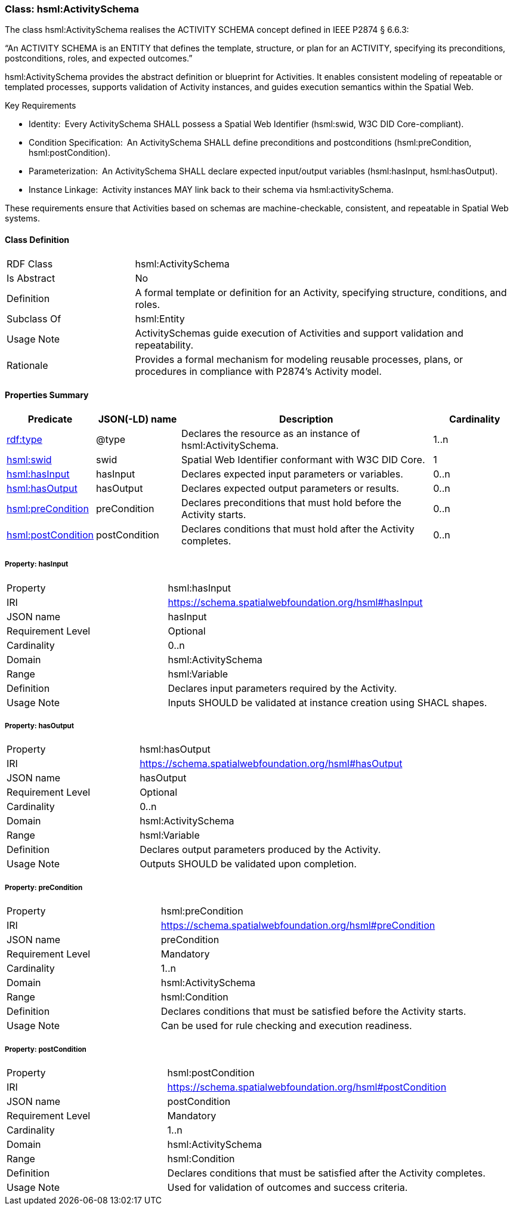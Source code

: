 [[hsml-activityschema]]
=== Class: hsml:ActivitySchema

The class hsml:ActivitySchema realises the ACTIVITY SCHEMA concept defined in IEEE P2874 § 6.6.3:

“An ACTIVITY SCHEMA is an ENTITY that defines the template, structure, or plan for an ACTIVITY, specifying its preconditions, postconditions, roles, and expected outcomes.”

hsml:ActivitySchema provides the abstract definition or blueprint for Activities. It enables consistent modeling of repeatable or templated processes, supports validation of Activity instances, and guides execution semantics within the Spatial Web.

Key Requirements

* Identity: Every ActivitySchema SHALL possess a Spatial Web Identifier (hsml:swid, W3C DID Core-compliant).
* Condition Specification: An ActivitySchema SHALL define preconditions and postconditions (hsml:preCondition, hsml:postCondition).
* Parameterization: An ActivitySchema SHALL declare expected input/output variables (hsml:hasInput, hsml:hasOutput).
* Instance Linkage: Activity instances MAY link back to their schema via hsml:activitySchema.

These requirements ensure that Activities based on schemas are machine-checkable, consistent, and repeatable in Spatial Web systems.

[[hsml-activityschema-class]]
==== Class Definition

[cols="1,3"]
|===
| RDF Class | +hsml:ActivitySchema+
| Is Abstract | No
| Definition | A formal template or definition for an Activity, specifying structure, conditions, and roles.
| Subclass Of | hsml:Entity
| Usage Note | ActivitySchemas guide execution of Activities and support validation and repeatability.
| Rationale | Provides a formal mechanism for modeling reusable processes, plans, or procedures in compliance with P2874’s Activity model.
|===

[[hsml-activityschema-properties-summary]]
==== Properties Summary

[cols="1,1,3,1",options="header"]
|===
| Predicate | JSON(-LD) name | Description | Cardinality

| <<property-activityschema-type,rdf:type>> | @type | Declares the resource as an instance of +hsml:ActivitySchema+. | 1..n

| <<property-activityschema-swid,hsml:swid>> | swid | Spatial Web Identifier conformant with W3C DID Core. | 1

| <<property-activityschema-hasInput,hsml:hasInput>> | hasInput | Declares expected input parameters or variables. | 0..n
| <<property-activityschema-hasOutput,hsml:hasOutput>> | hasOutput | Declares expected output parameters or results. | 0..n


| <<property-activityschema-preCondition,hsml:preCondition>> | preCondition | Declares preconditions that must hold before the Activity starts. | 0..n

| <<property-activityschema-postCondition,hsml:postCondition>>| postCondition | Declares conditions that must hold after the Activity completes. | 0..n



|===

[[property-activityschema-hasInput]]
===== Property: hasInput
[cols="2,4"]
|===
| Property | hsml:hasInput
| IRI | https://schema.spatialwebfoundation.org/hsml#hasInput
| JSON name | hasInput
| Requirement Level | Optional
| Cardinality | 0..n
| Domain | hsml:ActivitySchema
| Range | hsml:Variable
| Definition | Declares input parameters required by the Activity.
| Usage Note | Inputs SHOULD be validated at instance creation using SHACL shapes.
|===

[[property-activityschema-hasOutput]]
===== Property: hasOutput
[cols="2,4"]
|===
| Property | hsml:hasOutput
| IRI | https://schema.spatialwebfoundation.org/hsml#hasOutput
| JSON name | hasOutput
| Requirement Level | Optional
| Cardinality | 0..n
| Domain | hsml:ActivitySchema
| Range | hsml:Variable
| Definition | Declares output parameters produced by the Activity.
| Usage Note | Outputs SHOULD be validated upon completion.
|===

[[property-activityschema-preCondition]]
===== Property: preCondition
[cols="2,4"]
|===
| Property | hsml:preCondition
| IRI | https://schema.spatialwebfoundation.org/hsml#preCondition
| JSON name | preCondition
| Requirement Level | Mandatory
| Cardinality | 1..n
| Domain | hsml:ActivitySchema
| Range | hsml:Condition
| Definition | Declares conditions that must be satisfied before the Activity starts.
| Usage Note | Can be used for rule checking and execution readiness.
|===

[[property-activityschema-postCondition]]
===== Property: postCondition
[cols="2,4"]
|===
| Property | hsml:postCondition
| IRI | https://schema.spatialwebfoundation.org/hsml#postCondition
| JSON name | postCondition
| Requirement Level | Mandatory
| Cardinality | 1..n
| Domain | hsml:ActivitySchema
| Range | hsml:Condition
| Definition | Declares conditions that must be satisfied after the Activity completes.
| Usage Note | Used for validation of outcomes and success criteria.
|===


